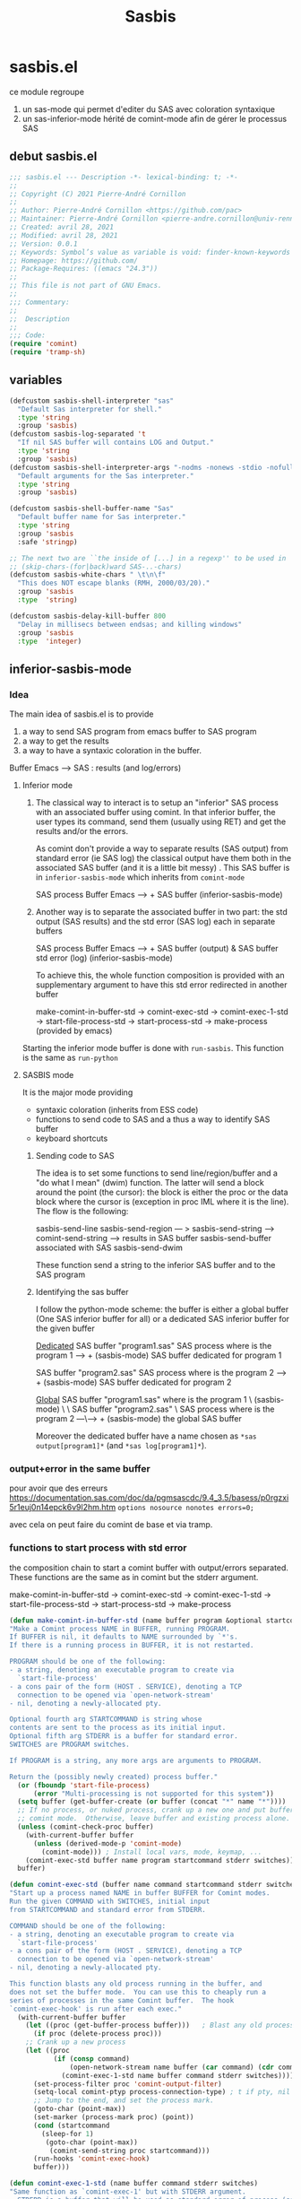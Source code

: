 #+TITLE: Sasbis
* sasbis.el
ce module regroupe
1. un sas-mode qui permet d'editer du SAS avec coloration syntaxique
2. un sas-inferior-mode hérité de comint-mode afin de gérer le processus SAS
** debut sasbis.el
#+begin_src emacs-lisp :tangle sasbis.el
;;; sasbis.el --- Description -*- lexical-binding: t; -*-
;;
;; Copyright (C) 2021 Pierre-André Cornillon
;;
;; Author: Pierre-André Cornillon <https://github.com/pac>
;; Maintainer: Pierre-André Cornillon <pierre-andre.cornillon@univ-rennes2.fr>
;; Created: avril 28, 2021
;; Modified: avril 28, 2021
;; Version: 0.0.1
;; Keywords: Symbol’s value as variable is void: finder-known-keywords
;; Homepage: https://github.com/
;; Package-Requires: ((emacs "24.3"))
;;
;; This file is not part of GNU Emacs.
;;
;;; Commentary:
;;
;;  Description
;;
;;; Code:
(require 'comint)
(require 'tramp-sh)

#+end_src
** variables
#+begin_src emacs-lisp :tangle sasbis.el
(defcustom sasbis-shell-interpreter "sas"
  "Default Sas interpreter for shell."
  :type 'string
  :group 'sasbis)
(defcustom sasbis-log-separated 't
  "If nil SAS buffer will contains LOG and Output."
  :type 'string
  :group 'sasbis)
(defcustom sasbis-shell-interpreter-args "-nodms -nonews -stdio -nofullstimer -nodate -nocenter -terminal -pagesize max -nosyntaxcheck"
  "Default arguments for the Sas interpreter."
  :type 'string
  :group 'sasbis)
#+end_src
#+begin_src emacs-lisp :tangle sasbis.el
(defcustom sasbis-shell-buffer-name "Sas"
  "Default buffer name for Sas interpreter."
  :type 'string
  :group 'sasbis
  :safe 'stringp)
#+end_src
#+begin_src emacs-lisp :tangle sasbis.el
;; The next two are ``the inside of [...] in a regexp'' to be used in
;; (skip-chars-(for|back)ward SAS-..-chars)
(defcustom sasbis-white-chars " \t\n\f"
  "This does NOT escape blanks (RMH, 2000/03/20)."
  :group 'sasbis
  :type  'string)

(defcustom sasbis-delay-kill-buffer 800
  "Delay in millisecs between endsas; and killing windows"
  :group 'sasbis
  :type  'integer)
#+end_src
** inferior-sasbis-mode
*** Idea
The main idea of sasbis.el is to provide
1. a way to send SAS program from emacs buffer to SAS program
2. a way to get the results
3. a way to have a syntaxic coloration in the buffer.

Buffer Emacs -----> SAS : results (and log/errors)
**** Inferior mode

1. The classical way to interact is to setup an "inferior" SAS process with an
   associated buffer using comint. In that inferior buffer, the user types its
   command, send them (usually using RET) and get the results and/or the errors.

   As comint don't provide a way to separate results (SAS output) from standard
   error (ie SAS log) the classical output have them both in the associated
   SAS buffer (and it is a little bit messy) . This SAS buffer is in
   =inferior-sasbis-mode= which inherits from =comint-mode=


                       SAS process
   Buffer Emacs ----->     +
                       SAS buffer
                   (inferior-sasbis-mode)

2. Another way is to separate the associated buffer in two part: the std output
   (SAS results) and the std error (SAS log) each in separate buffers

                                       SAS process
    Buffer Emacs ----->                     +
                        SAS buffer (output) & SAS buffer std error (log)
                        (inferior-sasbis-mode)

   To achieve this, the whole function composition is provided with an
   supplementary argument to have this std error redirected in another buffer

    make-comint-in-buffer-std ->  comint-exec-std -> comint-exec-1-std -> start-file-process-std -> start-process-std -> make-process (provided by emacs)

Starting the inferior mode buffer is done with =run-sasbis=. This function is the
same as =run-python=
**** SASBIS mode
It is the major mode providing
- syntaxic coloration
  (inherits from ESS code)
- functions to send code to SAS
  and a thus a way to identify SAS buffer
- keyboard shortcuts
***** Sending code to SAS
The idea is to set some functions to send line/region/buffer and a "do what I mean"
(dwim) function. The latter will send a block around the point (the cursor): the block
is either the proc or the data block where the cursor is (exception in proc IML where
it is the line). The flow is the following:

sasbis-send-line
sasbis-send-region    --- > sasbis-send-string ---> comint-send-string ---> results in SAS buffer
sasbis-send-buffer                                                        associated with SAS
sasbis-send-dwim

These function send a string to the inferior SAS buffer and to the SAS program
***** Identifying the sas buffer
I follow the python-mode scheme: the buffer is either a global buffer (One SAS inferior buffer for all) or a dedicated
SAS inferior buffer for the given buffer

_Dedicated_
SAS buffer "program1.sas"              SAS process
where is the program 1          ---->      +
(sasbis-mode)                             SAS buffer dedicated for program 1

SAS buffer "program2.sas"              SAS process
where is the program 2          ---->      +
(sasbis-mode)                             SAS buffer dedicated for program 2

_Global_
SAS buffer "program1.sas"
where is the program 1     \
(sasbis-mode)                  \
                             \
SAS buffer "program2.sas"     \         SAS process
where is the program 2      ---\---->      +
(sasbis-mode)                             the global SAS buffer

Moreover the dedicated buffer have a name chosen as =*sas output[program1]*=
(and =*sas log[program1]*=).

*** output+error in the same buffer
pour avoir que des erreurs
https://documentation.sas.com/doc/da/pgmsascdc/9.4_3.5/basess/p0rgzxi5r1euj0n14epck6v9l2hm.htm
=options nosource nonotes errors=0;=

avec cela on peut faire du comint de base et via tramp.
*** functions to start process with std error
the composition chain to start a comint buffer with output/errors separated.
These functions are the same as in comint but the stderr argument.

make-comint-in-buffer-std ->  comint-exec-std -> comint-exec-1-std -> start-file-process-std -> start-process-std -> make-process
#+begin_src emacs-lisp :results none :tangle sasbis.el
(defun make-comint-in-buffer-std (name buffer program &optional startcommand stderr &rest switches)
"Make a Comint process NAME in BUFFER, running PROGRAM.
If BUFFER is nil, it defaults to NAME surrounded by `*'s.
If there is a running process in BUFFER, it is not restarted.

PROGRAM should be one of the following:
- a string, denoting an executable program to create via
  `start-file-process'
- a cons pair of the form (HOST . SERVICE), denoting a TCP
  connection to be opened via `open-network-stream'
- nil, denoting a newly-allocated pty.

Optional fourth arg STARTCOMMAND is string whose
contents are sent to the process as its initial input.
Optional fifth arg STDERR is a buffer for standard error.
SWITCHES are PROGRAM switches.

If PROGRAM is a string, any more args are arguments to PROGRAM.

Return the (possibly newly created) process buffer."
  (or (fboundp 'start-file-process)
      (error "Multi-processing is not supported for this system"))
  (setq buffer (get-buffer-create (or buffer (concat "*" name "*"))))
  ;; If no process, or nuked process, crank up a new one and put buffer in
  ;; comint mode.  Otherwise, leave buffer and existing process alone.
  (unless (comint-check-proc buffer)
    (with-current-buffer buffer
      (unless (derived-mode-p 'comint-mode)
        (comint-mode))) ; Install local vars, mode, keymap, ...
    (comint-exec-std buffer name program startcommand stderr switches))
  buffer)

(defun comint-exec-std (buffer name command startcommand stderr switches)
"Start up a process named NAME in buffer BUFFER for Comint modes.
Run the given COMMAND with SWITCHES, initial input
from STARTCOMMAND and standard error from STDERR.

COMMAND should be one of the following:
- a string, denoting an executable program to create via
  `start-file-process'
- a cons pair of the form (HOST . SERVICE), denoting a TCP
  connection to be opened via `open-network-stream'
- nil, denoting a newly-allocated pty.

This function blasts any old process running in the buffer, and
does not set the buffer mode.  You can use this to cheaply run a
series of processes in the same Comint buffer.  The hook
`comint-exec-hook' is run after each exec."
  (with-current-buffer buffer
    (let ((proc (get-buffer-process buffer)))	; Blast any old process.
      (if proc (delete-process proc)))
    ;; Crank up a new process
    (let ((proc
           (if (consp command)
               (open-network-stream name buffer (car command) (cdr command))
             (comint-exec-1-std name buffer command stderr switches))))
      (set-process-filter proc 'comint-output-filter)
      (setq-local comint-ptyp process-connection-type) ; t if pty, nil if pipe.
      ;; Jump to the end, and set the process mark.
      (goto-char (point-max))
      (set-marker (process-mark proc) (point))
      (cond (startcommand
        (sleep-for 1)
	     (goto-char (point-max))
          (comint-send-string proc startcommand)))
      (run-hooks 'comint-exec-hook)
      buffer)))

(defun comint-exec-1-std (name buffer command stderr switches)
"Same function as `comint-exec-1' but with STDERR argument.
  STDERR is a buffer that will be used as standard error of process (see `make-process')"
  (let ((process-environment
         (nconc
          (comint-term-environment)
          (list (format "INSIDE_EMACS=%s,comint" emacs-version))
          process-environment))
        (default-directory
          (if (file-accessible-directory-p default-directory)
              default-directory
            "/"))
        proc decoding encoding changed)
    (let ((exec-path (if (and command (file-name-directory command))
                         ;; If the command has slashes, make sure we
                         ;; first look relative to the current directory.
                         (cons default-directory exec-path) exec-path)))
      (setq proc (apply 'start-file-process-std name buffer command stderr switches)))
    ;; Some file name handler cannot start a process, fe ange-ftp.
    (unless (processp proc) (error "No process started"))
    (let ((coding-systems (process-coding-system proc)))
      (setq decoding (car coding-systems)
            encoding (cdr coding-systems)))
    ;; Even if start-file-process left the coding system for encoding data
    ;; sent from the process undecided, we had better use the same one
    ;; as what we use for decoding.  But, we should suppress EOL
    ;; conversion.
    (if (and decoding (not encoding))
        (setq encoding (coding-system-change-eol-conversion decoding 'unix)
              changed t))
    (if changed
        (set-process-coding-system proc decoding encoding))
    proc))

(defun start-file-process-std (name buffer program stderr &rest program-args)
"Start a program in a subprocess.  Return the process object for it.

Similar to `start-process', but may invoke a file name handler based on
`default-directory'.  See Info node `(elisp)Magic File Names'.

This handler ought to run PROGRAM, perhaps on the local host,
perhaps on a remote host that corresponds to `default-directory'.
In the latter case, the local part of `default-directory', the one
produced from it by `file-local-name', becomes the working directory
of the process on the remote host.

PROGRAM and PROGRAM-ARGS might be file names.  They are not
objects of file name handler invocation, so they need to be obtained
by calling `file-local-name', in case they are remote file names.

STDERR is a buffer which will be used as standard error of process (see `make-process')

File name handlers might not support pty association, if PROGRAM is nil."
  (let ((fh (find-file-name-handler default-directory 'start-file-process-std)))
    (if fh (apply fh 'start-file-process-std name buffer program stderr program-args)
      (apply 'start-process-std name buffer program stderr program-args))))

(defun start-process-std (name buffer program stderr &rest program-args)
"Start a program in a subprocess.  Return the process object for it.
NAME is name for process.  It is modified if necessary to make it unique.
BUFFER is the buffer (or buffer name) to associate with the process.

Process output (both standard output and standard error streams)
goes at end of BUFFER, unless you specify a filter function to
handle the output.  BUFFER may also be nil, meaning that this
process is not associated with any buffer.

PROGRAM is the program file name.  It is searched for in `exec-path'
\(which see).  If nil, just associate a pty with the buffer.  Remaining
arguments PROGRAM-ARGS are either strings to give program as arguments or
a plist (:stderr \"*buffer name of stderr*\" :switches (\"-l\" \"-a\"))

STDERR is a buffer for separate standard error from standard output:
if nil standard error is in BUFFER ; if it is a buffer this will receive standard error

The process runs in `default-directory' if that is local (as
determined by `unhandled-file-name-directory'), or \"~\"
otherwise.  If you want to run a process in a remote directory
use `start-file-process'."
  (unless (fboundp 'make-process)
    (error "Emacs was compiled without subprocess support"))
  (apply #'make-process
         (append (list :name name :buffer buffer)
                 (if program
                     (if stderr
                         (list :command (cons program program-args)
                               :stderr stderr)
                       (list :command (cons program program-args)))
                   )))  )
#+end_src
*** start a buffer *SAS* with inferior-mode
**** Run-sasbis
the main function to start a buffer *SAS*

run-sasbis -> sasbis-shell-make-comint
#+begin_src emacs-lisp :tangle sasbis.el
(defun run-sasbis (&optional cmd dedicated show)
"Run an inferior Sas process.

Argument CMD defaults to `sasbis-shell-calculate-command' return
value.  When called interactively with `prefix-arg', it allows
the user to edit such value and choose whether the interpreter
should be DEDICATED for the current buffer.  When numeric prefix
arg is other than 0 or 4 do not SHOW.

For a given buffer and same values of DEDICATED, if a process is
already running for it, it will do nothing.  This means that if
the current buffer is using a global process, the user is still
able to switch it to use a dedicated one.

Runs the hook `inferior-sasbis-mode-hook' after
`comint-mode-hook' is run.  (Type \\[describe-mode] in the
process buffer for a list of commands.)"
  (interactive
   (if current-prefix-arg
       (list
        (read-shell-command "Run Sas: " (sasbis-shell-calculate-command))
        (y-or-n-p "Make dedicated process? ")
        (= (prefix-numeric-value current-prefix-arg) 4))
     (list (sasbis-shell-calculate-command) nil t)))
  (let ((buffer
         (sasbis-shell-make-comint
          (or cmd (sasbis-shell-calculate-command))
          (sasbis-shell-get-process-name dedicated) dedicated show)))
    (pop-to-buffer buffer)
    (get-buffer-process buffer)))
#+end_src
**** String containing the Command to be executed
with options
#+begin_src emacs-lisp :tangle sasbis.el
(defun sasbis-shell-calculate-command ()
"Calculate the string used to execute the inferior Sas process."
  (format "%s %s"
          ;; `sasbis-shell-make-comint' expects to be able to
          ;; `split-string-and-unquote' the result of this function.
          (combine-and-quote-strings (list sasbis-shell-interpreter))
          sasbis-shell-interpreter-args))
#+end_src
**** macros
#+begin_src emacs-lisp :tangle sasbis.el
(defmacro sasbis-shell-with-environment (&rest body)
"Modify shell environment during execution of BODY.
Temporarily sets `process-environment' and `exec-path' during
execution of body.  If `default-directory' points to a remote
machine then modifies `tramp-remote-process-environment' and
`sasbis-shell-remote-exec-path' instead."
  (declare (indent 0) (debug (body)))
  (let ((vec (make-symbol "vec")))
    `(progn
       (let* ((,vec
               (when (file-remote-p default-directory)
                 (ignore-errors
                   (tramp-dissect-file-name default-directory 'noexpand))))
              (process-environment
               (if ,vec
                   process-environment
                 (sasbis-shell-calculate-process-environment)))
              (exec-path
               (if ,vec
                   exec-path
                 (sasbis-shell-calculate-exec-path)))
              (tramp-remote-process-environment
               (if ,vec
                   (sasbis-shell-calculate-process-environment)
                 tramp-remote-process-environment)))
         (when (tramp-get-connection-process ,vec)
           ;; For already existing connections, the new exec path must
           ;; be re-set, otherwise it won't take effect.  One example
           ;; of such case is when remote dir-locals are read and
           ;; *then* subprocesses are triggered within the same
           ;; connection.
           (sasbis-shell-tramp-refresh-remote-path
            ,vec (sasbis-shell-calculate-exec-path))
           ;; The `tramp-remote-process-environment' variable is only
           ;; effective when the started process is an interactive
           ;; shell, otherwise (like in the case of processes started
           ;; with `process-file') the environment is not changed.
           ;; This makes environment modifications effective
           ;; unconditionally.
           (sasbis-shell-tramp-refresh-process-environment
            ,vec tramp-remote-process-environment))
         ,(macroexp-progn body)))))
(defmacro sasbis-shell--add-to-path-with-priority (pathvar paths)
"Modify PATHVAR and ensure PATHS are added only once at beginning."
  `(dolist (path (reverse ,paths))
     (cl-delete path ,pathvar :test #'string=)
     (cl-pushnew path ,pathvar :test #'string=)))
#+end_src
**** Buffer name
#+begin_src emacs-lisp :tangle sasbis.el
(defun sasbis-shell-get-process-name (dedicated)
"Calculate the appropriate process name for inferior Sas process.
If DEDICATED is t returns a string with the form
`sasbis-shell-buffer-name'[`buffer-name'] else returns the value
of `sasbis-shell-buffer-name'."
  (if dedicated
      (format "%s[%s]" sasbis-shell-buffer-name (buffer-name))
    sasbis-shell-buffer-name))
(defun sasbis-shell-get-errorbuffer-name (dedicated)
"Calculate the appropriate  name for error bufffer .
If DEDICATED is t returns a string with the form
Log`sasbis-shell-buffer-name'[`buffer-name'] else returns the value
of `sasbis-shell-buffer-name'."
  (if dedicated
      (format "Log-%s[%s]" sasbis-shell-buffer-name (buffer-name))
   (format "Log-%s"  sasbis-shell-buffer-name)))
#+end_src
**** making the comint buffer : sasbis-shell-make-comint
sasbis-shell-make-comint -> make-comint-in-buffer-std
#+begin_src emacs-lisp :tangle sasbis.el
(defun sasbis-shell-make-comint (cmd proc-name &optional dedicated  show internal)
"Create a Sas shell comint buffer.
CMD is the Sas command to be executed and PROC-NAME is the
process name the comint buffer will get.  After the comint buffer
is created the `inferior-sasbis-mode' is activated. When
optional argument DEDICATED is non-nil it controls if the
 stderr buffer is dedicated. When
optional argument SHOW is non-nil the buffer is shown.  When
optional argument INTERNAL is non-nil this process is run on a
buffer with a name that starts with a space, following the Emacs
convention for temporary/internal buffers, and also makes sure
the user is not queried for confirmation when the process is
killed."
  (save-excursion
    (sasbis-shell-with-environment
     (let* ((proc-buffer-name
             (format (if (not internal) "*%s*" " *%s*") proc-name)))
       (when (not (comint-check-proc proc-buffer-name))
         (let* ((cmdlist (split-string-and-unquote cmd))
                (interpreter (car cmdlist))
                (args (cdr cmdlist))
                (bufstderr (if sasbis-log-separated
                             (get-buffer-create (sasbis-shell-get-errorbuffer-name dedicated))))
                (buffer (apply #'make-comint-in-buffer-std proc-name proc-buffer-name
                               interpreter nil bufstderr args))
                (sasbis-shell--parent-buffer (current-buffer))
                (process (get-buffer-process buffer))
                ;; Users can override the interpreter and args
                ;; interactively when calling `run-sasbis', let-binding
                ;; these allows having the new right values in all
                ;; setup code that is done in `inferior-sasbis-mode',
                ;; which is important, especially for prompt detection.
                (sasbis-shell--interpreter interpreter)
                (sasbis-shell--interpreter-args
                 (mapconcat #'identity args " ")))
           (if sasbis-log-separated (with-current-buffer bufstderr
             (inferior-sasbis-mode)))
           (with-current-buffer buffer
             (inferior-sasbis-mode))
            (when show (display-buffer buffer))
           (and internal (set-process-query-on-exit-flag process nil))))
       proc-buffer-name))))
#+end_src
**** env et exec path
#+begin_src emacs-lisp :tangle sasbis.el
(defun sasbis-shell-calculate-process-environment ()
"Calculate `process-environment' or `tramp-remote-process-environment'.
  If `default-directory' points to a remote host, the returned value is intended for `tramp-remote-process-environment'."
  (let* ((remote-p (file-remote-p default-directory))
         (process-environment (if remote-p
                                  tramp-remote-process-environment
                                process-environment)))
    process-environment))
#+end_src
#+begin_src emacs-lisp :tangle sasbis.el
(defun sasbis-shell-calculate-exec-path ()
"Calculate `exec-path'.
Prepends `sasbis-shell-exec-path'.  If `default-directory' points
to a remote host, the returned value appends
`sasbis-shell-remote-exec-path' instead of `exec-path'."
  (let ((new-path (copy-sequence
                   (if (file-remote-p default-directory)
                       sasbis-shell-remote-exec-path
                     exec-path))))
    (sasbis-shell--add-to-path-with-priority
     new-path sasbis-shell-exec-path)
    new-path))
#+end_src
#+begin_src emacs-lisp  :tangle sasbis.el
(defcustom sasbis-shell-remote-exec-path nil
"List of paths to be ensured remotely for searching executables.
When this variable is non-nil, values are exported into remote
hosts PATH before starting processes.  Values defined in
`sasbis-shell-exec-path' will take precedence to paths defined
here.  Normally you wont use this variable directly unless you
plan to ensure a particular set of paths to all Sas shell
executed through tramp connections."
  :version "25.1"
  :type '(repeat string)
  :group 'sasbis)
(defcustom sasbis-shell-exec-path nil
"List of paths for searching executables.
When this variable is non-nil, values added at the beginning of
the PATH before starting processes.  Any values present here that
already exists in PATH are moved to the beginning of the list so
that they are prioritized when looking for executables."
  :type '(repeat string)
  :group 'sasbis)

#+end_src
sasbis-shell--interpreter sasbis-shell--interpreter-args
**** Sources, doc
***** Basique
qqch de tres basique:
#+begin_src emacs-lisp :results none
(defun run-sasbis ()
  "Run an inferior instance of `sas' inside Emacs."
  (interactive)
  (let* ((sasbis-program sasbis-cli-file-path)
         (buffer (comint-check-proc "*sas*")))
    ;; pop to the "*sas*" buffer if the process is dead, the
    ;; buffer is missing or it's got the wrong mode.
    (pop-to-buffer-same-window
     (if (or buffer (not (derived-mode-p 'inferior-sasbis-mode))
             (comint-check-proc (current-buffer)))
         (get-buffer-create (or buffer "*sas*"))
       (current-buffer)))
    ;; create the comint process if there is no buffer.
    (unless buffer
      (apply 'make-comint-in-buffer-std "sas"
             buffer sasbis-program (generate-new-buffer "*sas errors*") sasbis-cli-arguments )
      (inferior-sasbis-mode))))
(run-sasbis)
#+end_src
***** Python
ou mieux =run-python= et =python-shell-make-comint=
run-python -> python-shell-make-comint -> make-comint-in-buffer -> comint-exec -> comint-exec-1 -> start-file-process -> start-process -> make-process
#+begin_src emacs-lisp
(defun run-python (&optional cmd dedicated show)
  "Run an inferior Python process.

Argument CMD defaults to `python-shell-calculate-command' return
value.  When called interactively with `prefix-arg', it allows
the user to edit such value and choose whether the interpreter
should be DEDICATED for the current buffer.  When numeric prefix
arg is other than 0 or 4 do not SHOW.

For a given buffer and same values of DEDICATED, if a process is
already running for it, it will do nothing.  This means that if
the current buffer is using a global process, the user is still
able to switch it to use a dedicated one.

Runs the hook `inferior-python-mode-hook' after
`comint-mode-hook' is run.  (Type \\[describe-mode] in the
process buffer for a list of commands.)"
  (interactive
   (if current-prefix-arg
       (list
        (read-shell-command "Run Python: " (python-shell-calculate-command))
        (y-or-n-p "Make dedicated process? ")
        (= (prefix-numeric-value current-prefix-arg) 4))
     (list (python-shell-calculate-command) nil t)))
  (let ((buffer
         (python-shell-make-comint
          (or cmd (python-shell-calculate-command))
          (python-shell-get-process-name dedicated) show)))
    (pop-to-buffer buffer)
    (get-buffer-process buffer)))
#+end_src
et
#+begin_src emacs-lisp
(defun python-shell-make-comint (cmd proc-name &optional show internal)
  "Create a Python shell comint buffer.
CMD is the Python command to be executed and PROC-NAME is the
process name the comint buffer will get.  After the comint buffer
is created the `inferior-python-mode' is activated.  When
optional argument SHOW is non-nil the buffer is shown.  When
optional argument INTERNAL is non-nil this process is run on a
buffer with a name that starts with a space, following the Emacs
convention for temporary/internal buffers, and also makes sure
the user is not queried for confirmation when the process is
killed."
  (save-excursion
    (python-shell-with-environment
      (let* ((proc-buffer-name
              (format (if (not internal) "*%s*" " *%s*") proc-name)))
        (when (not (comint-check-proc proc-buffer-name))
          (let* ((cmdlist (split-string-and-unquote cmd))
                 (interpreter (car cmdlist))
                 (args (cdr cmdlist))
                 (buffer (apply #'make-comint-in-buffer proc-name proc-buffer-name
                                interpreter nil args))
                 (python-shell--parent-buffer (current-buffer))
                 (process (get-buffer-process buffer))
                 ;; Users can override the interpreter and args
                 ;; interactively when calling `run-python', let-binding
                 ;; these allows having the new right values in all
                 ;; setup code that is done in `inferior-python-mode',
                 ;; which is important, especially for prompt detection.
                 (python-shell--interpreter interpreter)
                 (python-shell--interpreter-args
                  (mapconcat #'identity args " ")))
            (with-current-buffer buffer
              (inferior-python-mode))
            (when show (display-buffer buffer))
            (and internal (set-process-query-on-exit-flag process nil))))
        proc-buffer-name))))
#+end_src
***** Ess
R ->  run-ess-r ->
inferior-ess -> inferior-ess--start-process -> comint-exec -> comint-exec-1 -> start-file-process -> start-file
*** inferior-sasbis mode: creation
#+begin_src emacs-lisp :results none :tangle sasbis.el
;; (defvar sas-cli-file-path "/usr/local/bin/sas_u8"
;;   "Path to the program used by `run-sas'")
;; (defvar sas-cli-arguments '("-nodms" "-nonews" "-stdio"
;;                             "-nofullstimer" "-nodate" "-nocenter"
;;                             "-terminal" "-pagesize" "max"
;;                             "-nosyntaxcheck")
;;   "Commandline arguments to pass to `sas-cli'.")
;; to print sas options list add "-oplist" to sas-cli-arguments
(defvar sasbis-prompt-regexp "^"
"Prompt for `run-sasbis'.")
(defun sasbis--initialize ()
  "Helper function to initialize Sas"
  (setq comint-process-echoes t)
  (setq comint-use-prompt-regexp t))

(define-derived-mode inferior-sasbis-mode comint-mode "Inferior sas"
 "Major mode for sas inferior process`run-sasbis'."
  nil "sasbis"
  ;; this sets up the prompt so it matches things like: [foo@bar]
  (setq comint-prompt-regexp sasbis-prompt-regexp)
  (setq font-lock-defaults
        ;; KEYWORDS KEYWORDS-ONLY CASE-FOLD .....
        '(sasbis-mode-font-lock-defaults nil t)))
;;  (set-syntax-table sasbis-mode-syntax-table))
;; this makes it read only; a contentious subject as some prefer the
;; buffer to be overwritable.
;; (setq comint-prompt-read-only t)
;; (setq comint-process-echoes t)
;; this makes it so commands like M-{ and M-} work.
;; (set (make-local-variable 'paragraph-separate) "\\'")
;; (set (make-local-variable 'font-lock-defaults) '(sasbis-font-lock-keywords t))
;; (set (make-local-variable 'paragraph-start) sasbis-prompt-regexp))

;; this has to be done in a hook. grumble grumble.
(add-hook 'inferior-sasbis-mode-hook 'sasbis--initialize)
#+end_src

** sasbis-mode
l'idee est de proposer un mode d'edition pour sas
*** keymap
#+begin_src emacs-lisp :tangle sasbis.el
(defvar sasbis-mode-map
  (let ((map (make-sparse-keymap)))
    (define-key map "\C-c\C-r"   #'sasbis-shell-send-region)
    (define-key map "\C-c\C-b"   #'sasbis-shell-send-buffer)
    (define-key map "\C-c\C-j"   #'sasbis-shell-send-line)
    (define-key map [(control return)] #'sasbis-shell-send-dwim)
    (define-key map "\C-c\C-q"   #'sasbis-exit)
   map)
  "Keymap for `sasbis-mode'.")
#+end_src
*** send command
dans ess-inf.el, l'idee est de les copier une par une puis de voir si elle reviennent toutes vers la meme commande basique qui sera a implementer en 2 methodes -> soumission en batch ou soumission en comint
**** send string
#+begin_src  emacs-lisp :tangle sasbis.el
(defun sasbis-shell-send-string (string &optional process msg)
"Send STRING to inferior Sas PROCESS.
When optional argument MSG is non-nil, forces display of a
user-friendly message if there's no process running; defaults to
t when called interactively."
  (interactive
   (list (read-string "Sas command: ") nil t))
  (let ((process (or process (sasbis-shell-get-process-or-error msg))))
      (comint-send-string process string)
      (when (not (string-match ".*\n[:blank:]*" string))
        (comint-send-string process "\n"))))
#+end_src
**** send region
#+begin_src emacs-lisp :tangle sasbis.el
(defun sasbis-shell-send-region (start end &optional  msg)
"Send the region delimited by START and END to inferior Sas process.
When optional argument MSG is
non-nil, forces display of a user-friendly message if there's no
process running; defaults to t when called interactively."
  (interactive
   (list (region-beginning) (region-end) t))
  (let* ((string (buffer-substring-no-properties start end))
         (process (sasbis-shell-get-process-or-error msg))
         (_ (string-match "\\`\n*\\(.*\\)" string)))
    (message "Sent: %s..." (match-string 1 string))
    ;; Recalculate positions to avoid landing on the wrong line if
    ;; lines have been removed/added.
    ;; (with-current-buffer (process-buffer process)
    ;;  (compilation-forget-errors))
    (sasbis-shell-send-string string process)
    (deactivate-mark)))
#+end_src
**** send line
#+begin_src emacs-lisp :tangle sasbis.el
(defun sasbis-shell-send-line (&optional  msg)
"Send the current line to the inferior ESS process.
to inferior Sas
process. When optional argument MSG is
non-nil, forces display of a user-friendly message if there's no
process running; defaults to t when called interactively."
 (interactive (list t))
  (let* ((start (point-at-bol))
         (end (point-at-eol))
         (string (buffer-substring-no-properties start end))
         (process (sasbis-shell-get-process-or-error msg))
         (_ (string-match "\\`\n*\\(.*\\)" string)))
    (message "Sent: %s..." (match-string 1 string))
    ;; Recalculate positions to avoid landing on the wrong line if
    ;; lines have been removed/added.
    ;; (with-current-buffer (process-buffer process)
    ;;  (compilation-forget-errors))
    (sasbis-shell-send-string string process)
    (deactivate-mark)))
#+end_src
**** send buffer
#+begin_src emacs-lisp :tangle sasbis.el
(defun sasbis-shell-send-buffer (&optional msg)
"Send the entire buffer to inferior Sas process.
When optional argument MSG is
non-nil, forces display of a user-friendly message if there's no
process running; defaults to t when called interactively."
  (interactive (list t))
  (save-restriction
    (widen)
    (sasbis-shell-send-region (point-min) (point-max)  msg)))

#+end_src
**** send file
#+begin_src emacs-lisp :tangle sasbis.el
(defun sasbis-shell-send-file (file-name &optional process msg)
"Send FILE-NAME to inferior Sas PROCESS.
When optional argument MSG is non-nil, forces display of a
user-friendly message if there's no process running;
defaults to t when called interactively."
  (interactive
   (list
    (read-file-name "File to send: ")   ; file-name
    nil                                 ; process
    t))                                 ; msg
  (let* ((process (or process (sasbis-shell-get-process-or-error msg)))
         (file-name (file-local-name (expand-file-name file-name)))
         (string (with-temp-buffer
    (insert-file-contents file-name)
    (buffer-string))))
    (sasbis-shell-send-string string process t)))
#+end_src
**** send exit et exit
#+begin_src emacs-lisp :tangle sasbis.el
(defun sasbis-shell-send-exit (&optional process)
"Send \"endsas;\" to the Sas PROCESS."
  (interactive (list nil))
   (let* ((process (or process (sasbis-shell-get-process-or-error))))
    (sasbis-shell-send-string "endsas;\n" process)))
#+end_src
#+begin_src emacs-lisp :tangle sasbis.el
(defun sasbis-exit ()
"Send exit to Sas PROCESS, and close buffer."
  (interactive)
  (let* ((process (sasbis-shell-get-process-or-error))
         (name-buffer-sas (buffer-name (process-buffer process)))
         (name-buffer-saslog (concat "Log-" (substring name-buffer-sas 1 -1))))
    (sasbis-shell-send-exit process)
    ;; sits for a clean exit of Sas process
    (sleep-for 0 sasbis-delay-kill-buffer)
    ;; kill buffer
    (if sasbis-log-separated
        (kill-buffer name-buffer-saslog))
    (kill-buffer name-buffer-sas)))
#+end_src
**** send dwim

#+begin_src emacs-lisp :tangle sasbis.el
(defun sasbis-shell-send-dwim ()
"Send the region if selected if not try to send the block
proc/run or data/run."
  (interactive)
  (if (use-region-p)
      (sasbis-shell-send-region (region-beginning) (region-end) t)
    (let (begpos endpos nameproc)
      (save-excursion
        (setq nameproc (sasbis-beginning-of-sas-proc))
        (setq begpos (point))
        (message "begpos %s" begpos))
      (if (and nameproc (string-equal (downcase nameproc) "iml"))
          (sasbis-shell-send-line t)
          (progn
            (save-excursion
              (sasbis-end-of-sas-proc t nil)
              (setq endpos (point))
              (message "endpos %s" endpos))
            (sasbis-shell-send-region begpos endpos t))))))
#+end_src

**** utilities verif process
#+begin_src emacs-lisp :tangle sasbis.el
(defun sasbis-shell-get-process-or-error (&optional interactivep)
"Return inferior Sas process for current buffer or signal error.
When argument INTERACTIVEP is non-nil, use `user-error' instead
of `error' with a user-friendly message."
  (or (sasbis-shell-get-process)
      (if interactivep
          (user-error
           "Start a Sas process first with `M-x run-sasbis' or `%s'."
           ;; Get the binding.
           (key-description
            (where-is-internal
             #'run-sasbis overriding-local-map t)))
        (error
         "No inferior Sas process running."))))
(defun sasbis-shell-get-process ()
 "Return inferior Sas process for current buffer."
  (get-buffer-process (sasbis-shell-get-buffer)))

(defun sasbis-shell-get-buffer ()
"Return inferior Sas buffer for current buffer.
If current buffer is in `inferior-sasbis-mode', return it."
  (if (derived-mode-p 'inferior-sasbis-mode)
      (current-buffer)
    (let* ((dedicated-proc-name (sasbis-shell-get-process-name t))
           (dedicated-proc-buffer-name (format "*%s*" dedicated-proc-name))
           (global-proc-name  (sasbis-shell-get-process-name nil))
           (global-proc-buffer-name (format "*%s*" global-proc-name))
           (dedicated-running (comint-check-proc dedicated-proc-buffer-name))
           (global-running (comint-check-proc global-proc-buffer-name)))
      ;; Always prefer dedicated
      (or (and dedicated-running dedicated-proc-buffer-name)
          (and global-running global-proc-buffer-name)))))
#+end_src
**** movement and searches
***** doc python
we need to find the beginning of block

sasbis-nav-forward-statement
#+begin_src emacs-lisp
(defun sasbis-nav-forward-statement (&optional arg)
  "Move forward to next statement.
With ARG, repeat.  With negative argument, move ARG times
backward to previous statement."
  (interactive "^p")
  (or arg (setq arg 1))
  (while (> arg 0)
    (sasbis-nav-end-of-statement)
    (sasbis-util-forward-comment)
    (sasbis-nav-beginning-of-statement)
    (setq arg (1- arg)))
  (while (< arg 0)
    (sasbis-nav-beginning-of-statement)
    (sasbis-util-forward-comment -1)
    (sasbis-nav-beginning-of-statement)
    (setq arg (1+ arg))))
#+end_src
#+begin_src emacs-lisp
(defun sasbis-util-forward-comment (&optional direction)
  "Sasbis mode specific version of `forward-comment'.
Optional argument DIRECTION defines the direction to move to."
  (let ((comment-start (sasbis-syntax-context 'comment))
        (factor (if (< (or direction 0) 0)
                    -99999
                  99999)))
    (when comment-start
      (goto-char comment-start))
    (forward-comment factor)))
#+end_src
#+begin_src emacs-lisp
(defun sasbis-nav-end-of-statement (&optional noend)
  "Move to end of current statement.
Optional argument NOEND is internal and makes the logic to not
jump to the end of line when moving forward searching for the end
of the statement."
  (interactive "^")
  (let (string-start bs-pos (last-string-end 0))
    (while (and (or noend (goto-char (line-end-position)))
                (not (eobp))
                (cond ((setq string-start (sasbis-syntax-context 'string))
                       ;; The assertion can only fail if syntax table
                       ;; text properties and the `syntax-ppss' cache
                       ;; are somehow out of whack.  This has been
                       ;; observed when using `syntax-ppss' during
                       ;; narrowing.
                       (cl-assert (>= string-start last-string-end)
                                  :show-args
                                  "\
Overlapping strings detected (start=%d, last-end=%d)")
                       (goto-char string-start)
                       (if (sasbis-syntax-context 'paren)
                           ;; Ended up inside a paren, roll again.
                           (sasbis-nav-end-of-statement t)
                         ;; This is not inside a paren, move to the
                         ;; end of this string.
                         (goto-char (+ (point)
                                       (sasbis-syntax-count-quotes
                                        (char-after (point)) (point))))
                         (setq last-string-end
                               (or (re-search-forward
                                    (rx (syntax string-delimiter)) nil t)
                                   (goto-char (point-max))))))
                      ((sasbis-syntax-context 'paren)
                       ;; The statement won't end before we've escaped
                       ;; at least one level of parenthesis.
                       (condition-case err
                           (goto-char (scan-lists (point) 1 -1))
                         (scan-error (goto-char (nth 3 err)))))
                      ((setq bs-pos (sasbis-info-line-ends-backslash-p))
                       (goto-char bs-pos)
                       (forward-line 1))))))
  (point-marker))
#+end_src
***** comment from syntax
#+begin_src emacs-lisp :tangle sasbis.el
(eval-and-compile
  (defun sasbis-syntax--context-compiler-macro (form type &optional syntax-ppss)
    (pcase type
      (''comment
       `(let ((ppss (or ,syntax-ppss (syntax-ppss))))
          (and (nth 4 ppss) (nth 8 ppss))))
      (''string
       `(let ((ppss (or ,syntax-ppss (syntax-ppss))))
          (and (nth 3 ppss) (nth 8 ppss))))
      (''paren
       `(nth 1 (or ,syntax-ppss (syntax-ppss))))
      (_ form))))
(defun sasbis-syntax-context (type &optional syntax-ppss)
"Return non-nil if point is on TYPE using SYNTAX-PPSS.
TYPE can be `comment', `string' or `paren'.  It returns the start
character address of the specified TYPE."
  (declare (compiler-macro sasbis-syntax--context-compiler-macro))
  (let ((ppss (or syntax-ppss (syntax-ppss))))
    (pcase type
      ('comment (and (nth 4 ppss) (nth 8 ppss)))
      ('string (and (nth 3 ppss) (nth 8 ppss)))
      ('paren (nth 1 ppss))
      (_ nil))))
#+end_src
***** movements

#+begin_src emacs-lisp :tangle sasbis.el
(defun sasbis-beginning-of-sas-statement ()
"Move point to beginning of current sas statement."
  (interactive)
  (if (re-search-backward ";[ \n\t]*" (point-min) t)
      (if (sasbis-syntax-context 'comment)
          (sasbis-beginning-of-sas-statement)
        (progn
          (if (looking-at ";\n")
              (forward-char 2)
            (forward-char 1))
          (skip-chars-forward sasbis-white-chars)))
    (goto-char (point-min))))

(defun sasbis-end-of-sas-statement ()
"Move point to beginning of current sas statement."
  (interactive)
  (if (search-forward ";" nil t)
      (if (sasbis-syntax-context 'comment)
          (sasbis-end-of-sas-statement))
    (goto-char (point-max))))

(defun sasbis-beginning-of-sas-proc (&optional redo)
"Move point to the beginning of sas proc, macro or data step.
Optional argument REDO (when non-nil) allows
to skip the first displacement to the end of statement."
  (interactive)
  (if (not redo)
      (sasbis-end-of-sas-statement))
  (let (nameproc (case-fold-search t))
(if (re-search-backward "[ \t\n]+proc[ \t\n]\\|[ \t\n]+data[ \t\n]+\\|[ \t\n]+%macro[ \t\n]*" (point-min) t)
    (if (sasbis-syntax-context 'comment)
        (sasbis-beginning-of-sas-proc t))
  (goto-char (point-min)))
(if (looking-at "[ \t\n]+proc[ \t\n]+\\([A-Za-z]+\\)")
        (setq nameproc (match-string 1)))
      (skip-chars-forward sasbis-white-chars)
    (concat nameproc "")))

(defun sasbis-end-of-sas-proc (&optional plusone redo)
"Move point to end of sas proc, macro or data step.
If PLUSONE is non-nil point is moved forward of one char.
Optional argument REDO (when non-nil) allows
to skip the first displacement to the end of statement."
  (interactive (list t nil))
  (if (not redo)
      (progn
        (sasbis-beginning-of-sas-statement)
        (forward-char -1)))
  (let ((case-fold-search t))
    (if (re-search-forward "[ \t\n]+run[ \t\n]*;\\|%mend[ \t\n]+[a-z_0-9]+[ \t\n]*;\\|%mend[ \t\n]*;" (point-max) t)
        (if (sasbis-syntax-context 'comment)
            (sasbis-end-of-sas-proc nil t)
          (if plusone
              (forward-char 1)))
      (goto-char (point-max)))))

(defun sasbis-next-sas-proc (arg)
"Move point to beginning of next sas proc, macro or data step.
The optional argument ARG is a number that indicates the
  search direction and the number of occurrences to search for.  If it
  is positive, search forward for COUNT successive occurrences; if it
  is negative, search backward, instead of forward, for -COUNT
  occurrences.  A value of nil means the same as 1."
  (interactive "P")
  (let ((case-fold-search t))
    (forward-char 1)
    (if (re-search-forward
         "^[ \t]*\\(data[ ;]\\|proc[ ;]\\|endsas[ ;]\\|g?options[ ;]\\|%macro[ ;]\\)"
         nil t arg)
      (if (sasbis-syntax-context 'comment)  (sasbis-next-sas-proc))
        (sasbis-beginning-of-sas-statement 1)
      (forward-char -1))))
#+end_src

**** doc: elpy
 (define-key map (kbd "<C-return>") 'elpy-shell-send-statement-and-step)
 elpy-shell-send-statement-and-step -> python-shell-send-string + python-nav-forward-statement
#+begin_src emacs-lisp
(defun python-shell-send-string (string &optional process msg)
  "Send STRING to inferior Python PROCESS.
When optional argument MSG is non-nil, forces display of a
user-friendly message if there's no process running; defaults to
t when called interactively."
  (interactive
   (list (read-string "Python command: ") nil t))
  (let ((process (or process (python-shell-get-process-or-error msg))))
    (if (string-match ".\n+." string)   ;Multiline.
        (let* ((temp-file-name (python-shell--save-temp-file string))
               (file-name (or (buffer-file-name) temp-file-name)))
          (python-shell-send-file file-name process temp-file-name t))
      (comint-send-string process string)
      (when (or (not (string-match "\n\\'" string))
                (string-match "\n[ \t].*\n?\\'" string))
        (comint-send-string process "\n")))))
#+end_src
***** python-nav-forward-statement
python-nav-forward-statement -> python-nav-end-of-statement + python-util-forward-comment + python-nav-beginning-of-statement
*** variables
#+begin_src emacs-lisp :tangle sasbis.el
(defcustom ess-sasbis-tab-stop-list
  '(4 8 12 16 20 24 28 32 36 40 44 48 52 56 60 64 68 72 76 80 84 88 92 96 100 104 108 112 116 120)
  "List of tab stop positions used by `tab-to-tab-stop' in sasbis-mode."
  :type '(repeat integer)
  :group 'sasbis-mode)
#+end_src
*** syntax-table
#+begin_src emacs-lisp :tangle sasbis.el
(defvar sasbis-mode-syntax-table
  (let ((tab (make-syntax-table)))
    (modify-syntax-entry ?\\ "."  tab)  ;; backslash is punctuation
    (modify-syntax-entry ?+  "."  tab)
    (modify-syntax-entry ?-  "."  tab)
    (modify-syntax-entry ?=  "."  tab)
    (modify-syntax-entry ?%  "w"  tab)
    (modify-syntax-entry ?<  "."  tab)
    (modify-syntax-entry ?>  "."  tab)
    (modify-syntax-entry ?&  "w"  tab)
    (modify-syntax-entry ?|  "."  tab)
    (modify-syntax-entry ?\' "\"" tab)
    (modify-syntax-entry ?*  ". 23"  tab) ; comment character
    (modify-syntax-entry ?\; "."  tab)
    (modify-syntax-entry ?_  "w"  tab)
    (modify-syntax-entry ?<  "."  tab)
    (modify-syntax-entry ?>  "."  tab)
    (modify-syntax-entry ?/  ". 14"  tab) ; comment character
    (modify-syntax-entry ?.  "w"  tab)
    tab)
  "Syntax table for `sasbis-mode'.")
#+end_src
*** font-lock-defaults
**** comment-face
#+begin_src  emacs-lisp :tangle sasbis.el
(defvar sasbis-mode-font-lock-comment01
  (list
  ;; .log NOTE: messages
       (cons "^NOTE [0-9]+-[0-9]+: Line generated by the invoked macro"
             font-lock-comment-face)
       (cons "^NOTE: .*$"                          font-lock-comment-face)
       (cons "^      [^ @].*[.]$"                   font-lock-comment-face)
       (cons "^      [a-z].*[a-z][ ]?$"            font-lock-comment-face)
       (cons "^      Engine:[ ]+V.+$"              font-lock-comment-face)
       (cons "^      Physical Name:[ ]+.+$"        font-lock-comment-face)
       (cons "^      \\(cpu\\|real\\) time[ ]+[0-9].*$"
             font-lock-comment-face)
       (cons "^      decimal may be shifted by the"
             font-lock-comment-face)
       (cons "^NOTE: The infile "                  font-lock-comment-face)
       (cons "^NOTE: 1 record was read from the infile "
             font-lock-comment-face)
       (cons "^NOTE: [1-9][0-9]* records were read from the infile "
             font-lock-comment-face)
       (cons "^      Filename=.*,$"                font-lock-comment-face)
       (cons "^      File Name=.*,$"               font-lock-comment-face)
       (cons "^      File $"                       font-lock-comment-face)
       (cons "^      Name=.*,$"                    font-lock-comment-face)
       (cons "^      File List=("                  font-lock-comment-face)
       (cons "^      List=("                       font-lock-comment-face)
       (cons "^      Owner Name=.*,$"              font-lock-comment-face)
       (cons "^      Access Permission=.*,$"       font-lock-comment-face)
       (cons "^      Last Modified=.*,?$"          font-lock-comment-face)
       (cons "^      File Size (bytes)=[0-9]+$"    font-lock-comment-face)
       (cons "^      Pipe command="                font-lock-comment-face)
       (cons "^NOTE: The file "                    font-lock-comment-face)
       (cons "^NOTE: 1 record was written to the file "
             font-lock-comment-face)
       (cons "^NOTE: [1-9][0-9]* records were written to the file "
             font-lock-comment-face)
       (cons "^NOTE: PROC LOGISTIC is modeling the probability that"
             font-lock-comment-face)
       (cons "^NOTE: PROC GENMOD is modeling the probability that"
             font-lock-comment-face)
       ;; Sas system message
       (cons "^1[ ]+The SAS System.*$"             font-lock-comment-face)
       (cons "^1[ ]+Le Système SAS.*$"             font-lock-comment-face)
       (cons "^[ ]+SAS/ETS[ ]+[0-9]+\\.[0-9]+[ ]*$" font-lock-comment-face)
       ;; Sas module
       (cons "^[ ]+SAS/IML[ ]+[0-9]+\\.[0-9]+[ ]*$" font-lock-comment-face)
       (cons "^[ ]+SAS/OR[ ]+[0-9]+\\.[0-9]+[ ]*$" font-lock-comment-face)
       (cons "^[ ]+SAS/QC[ ]+[0-9]+\\.[0-9]+[ ]*$" font-lock-comment-face)
       (cons "^[ ]+SAS/STAT[ ]+[0-9]+\\.[0-9]+[ ]*$" font-lock-comment-face)
       ;; uname
        (cons "^[ ]+Linux LIN X64.*$" font-lock-comment-face)
        (cons "^\014.*$"                            font-lock-comment-face)
       (cons "[*][*][*] ANNOTATE macros are now available [*][*][*]"
             font-lock-comment-face)
       (cons "For further information on ANNOTATE macros, enter,"
             font-lock-comment-face)
       (cons "\\(or \\)?%HELPANO.*$"
             font-lock-comment-face)
       (cons "^Local Variables:$"                  font-lock-comment-face)
       (cons "^End:$"                              font-lock-comment-face)
       (cons "^MPRINT([_A-Z0-9]+)"                 font-lock-comment-face)
       ))
#+end_src
**** errors face
#+begin_src  emacs-lisp :tangle sasbis.el
(defvar sasbis-mode-font-lock-errors02
  (list
       ;; .log ERROR: messages
                                        ;     (cons "^ERROR\\( [0-9]+-[1-9][0-9][0-9]\\)?: .*$"
       (cons "^ERROR\\( [0-9]+-[0-9]+\\)?: .*$"
             font-lock-keyword-face)
                                        ;       ERROR:
       (cons "^       [^ @].*\\([.][ ]?[ ]?\\|[,a-z][ ]\\)$"
             font-lock-keyword-face)
                                        ;       ERROR #-###:
       (cons "^             [^ @].*\\([.][ ]?[ ]?\\|[,a-z][ ]\\)$"
             font-lock-keyword-face)
                                        ;       ERROR ##-###:
       (cons "^              [^ @].*\\([.][ ]?[ ]?\\|[,a-z][ ]\\)$"
             font-lock-keyword-face)
                                        ;       ERROR ###-###:
       (cons "^               [^ @].*\\([.][ ]?[ ]?\\|[,a-z][ ]\\)$"
             font-lock-keyword-face)
       (cons "^              a format name."       font-lock-keyword-face)
       (cons "^       where a numeric operand is required. The condition was: "
             font-lock-keyword-face)
       (cons "[ ][_]+$"                            font-lock-keyword-face)))
#+end_src
**** warnings
#+begin_src  emacs-lisp :tangle sasbis.el
(defvar sasbis-mode-font-lock-warnings03
  (list
   ;; .log WARNING: messages
                                        ;(cons "^WARNING\\( [0-9]+-[1-9][0-9][0-9]\\)?: .*$"
       (cons "^WARNING\\( [0-9]+-[0-9]+\\)?: .*$"
             font-lock-function-name-face)
                                        ;       WARNING:
       (cons "^         [^ @].*\\([.][ ]?[ ]?\\|[,a-z][ ]\\)$"
             font-lock-function-name-face)
                                        ;       WARNING #-###:
       (cons "^               [^ @].*\\([.][ ]?[ ]?\\|[,a-z][ ]\\)$"
             font-lock-function-name-face)
                                        ;       WARNING ##-###:
       (cons "^                [^ @].*\\([.][ ]?[ ]?\\|[,a-z][ ]\\)$"
             font-lock-function-name-face)
                                        ;       WARNING ###-###:
       (cons "^                 [^ @].*\\([.][ ]?[ ]?\\|[,a-z][ ]\\)$"
             font-lock-function-name-face)

       ;; SAS comments
       ;; /* */ style handled by grammar above
       (cons "\\(^[0-9]*\\|[:;!]\\)[ \t]*%?\\*[^;/][^;]*;"
             font-lock-comment-face)))
#+end_src
**** overrides
#+begin_src emacs-lisp :tangle sasbis.el
(defvar sasbis-mode-font-lock-override04
  (list
                                            ; these over-rides need to come before the more general declarations
       (cons "\\<and("      font-lock-function-name-face)
       (cons "\\<data="     font-lock-keyword-face)
       (cons "\\<in:("      font-lock-function-name-face)
       (cons "\\<index("    font-lock-function-name-face)
       (cons "\\<input("    font-lock-function-name-face)
       (cons "\\<libname("  font-lock-function-name-face)
       (cons "\\<not("      font-lock-function-name-face)
       (cons "\\<or("       font-lock-function-name-face)
       (cons "\\<put("      font-lock-function-name-face)
       (cons "\\<sum("      font-lock-function-name-face)

                                        ; other idiosyncratic keywords
                                        ;(cons "key="      font-lock-keyword-face)
                                        ;(cons "/unique"   font-lock-keyword-face)
))
#+end_src
**** exec blocks
#+begin_src emacs-lisp :tangle sasbis.el
(defvar sasbis-mode-font-lock-execblocks05
  (list
  ;; SAS execution blocks: DATA, %MACRO/%MEND, %DO/%END, etc.
       (cons (regexp-opt '(
                           "data" "start" "return" ;"proc"
                           "%macro" "%mend"
                           "%do" "%to" "%by" "%end"
                           "%goto" "%go to"
                           "%if" "%then" "%else"
                           "%global" "%inc" "%include" "%input" "%local" "%let" "%put" "%sysexec"
                           ) 'words) font-lock-constant-face)
 ;; SAS execution blocks that must be followed by a semi-colon
       (cons (concat "\\<"
                     (regexp-opt
                      '(
                        "run;" "quit;" "endsas;" "finish;"
                        "cards;" "cards4;" "datalines;" "datalines4;" "lines;" "lines4;"
                        )))
             font-lock-constant-face)))
#+end_src
**** statements
#+begin_src emacs-lisp :tangle sasbis.el
(defvar sasbis-mode-font-lock-statements06
  (list
       ;; SAS statements that must be followed by a semi-colon
       (cons (concat "\\<"
                     (regexp-opt
                      '(
                        "end;" "list;" "lostcard;" "page;" "stop;" ;"return;"
                        )))
             font-lock-keyword-face)

       ;; SAS statements that must be followed by an equal sign
       (cons (concat "\\<"
                     (regexp-opt
                      '(
                        "compress=" "in=" "out=" "sortedby="
                        )))
             font-lock-keyword-face)
   ))
#+end_src
**** proc names
#+begin_src emacs-lisp :tangle sasbis.el
(defvar sasbis-mode-font-lock-procname07
  (list
    ;; SASBIS procedure names
       (cons (concat "\\<proc[ ]+"
                     (regexp-opt '(
                                   ;; SAS base and SAS/Graph
                                   "append"
                                   "calendar" "catalog" "chart" "cimport" "cport" "compare" "contents" "copy" "corr"
                                   "datasets" "dbcstab" "display"
                                   "explode" "export"
                                   "fcmp" "format" "forms" "freq" "fsbrowse" "fsedit" "fsletter" "fslist" "fsview"
                                   "ganno" "gchart" "gcontour" "gdevice" "geocode" "gfont" "gimport" "ginside"
                                   "gkeymap" "gmap" "goptions" "gplot" "gprint" "gproject" "greduce" "gremove"
                                   "greplay" "gslide" "gtestit" "g3d" "g3grid"
                                   "iml" "import" "insight"
                                   "mapimport" "means"
                                   "options"
                                   "plot" "pmenu" "print" "printto"
                                   "rank" "registry" "report"
                                   "setinit" "sgdesign" "sgmap"
                                   "sgpanel" "sgplot" "sgrender" "sgscatter" "sort" "sql" "standard" "summary"
                                   "tabulate" "template" "timeplot" "transpose" "trantab"
                                   "univariate"

                                   ;;SAS/Stat and SAS/ETS
                                   "aceclus" "anova" "arima" "autoreg"
                                   "bgenmod" "blifereg" "boxplot" "bphreg"
                                   "calis" "cancorr" "candisc" "catmod" "citibase" "cluster" "computab" "corresp" "countreg"
                                   "discrim" "distance"
                                   "entropy" "expand"
                                   "factor" "fastclus" "forecast"
                                   "gam" "gee" "genmod" "glimmix" "glm" "glmmod" "glmpower" "glmselect"
                                   "hpmixed"
                                   "inbreed"
                                   "kde" "krige2d"
                                   "lattice" "lifereg" "lifetest" "loess" "logistic"
                                   "mcmc" "mdc" "mds" "mi" "mianalyze" "mixed" "modeclus" "model" "mortgage" "multtest"
                                   "nested" "nlin" "nlmixed" "npar1way"
                                   "orthoreg"
                                   "panel" "pdlreg" "phreg" "plan" "plm" "pls" "power" "princomp" "prinqual" "probit"
                                   "qlim" "quantreg"
                                   "reg" "risk" "robustreg" "rsreg"
                                   "score" "seqdesign" "seqtest" "severity" "sim2d" "similarity" "simlin" "simnormal"
                                   "spectra" "statespace" "stdize" "stepdisc"
                                   "surveyfreq" "surveylogistic" "surveymeans" "surveyphreg" "surveyreg" "surveyselect" "syslin"
                                   "tcalis" "timeid" "timeseries" "tphreg" "tpspline" "transreg" "tree" "ttest"
                                   "ucm"
                                   "varclus" "varcomp" "variogram" "varmax"
                                   "x11" "x12"
                                   ) 'words)) font-lock-constant-face)

                                        ;       (cons (concat
                                        ;             "\\<"
                                        ;             "do[ \t]*" (regexp-opt '("over" "until" "while") t) "?"
                                        ;             "\\>")
                                        ;            font-lock-keyword-face)
                                        ;
   ))
#+end_src
**** statements
#+begin_src emacs-lisp :tangle sasbis.el
(defvar sasbis-mode-font-lock-basegraphstatements08
  (list
       ;; SAS base and SAS/Graph statements
       (cons (concat ;"\\<"
              (regexp-opt
               '(
                 "do" "to" "by" "goto" ; "go"
                 "abort" "and" "array" "assess" "attrib"
                 "baseline" "bayes" "between" "bivar" "block" "bubble" "bubble2"
                 "change" "choro" "class" "contains" "contrast"
                 "delete" "display" "dm" "donut" "drop"
                 "else" "error" "exchange" "exclude"
                 "fcs" "file" "filename" "format" "freq"
                 "footnote" "footnote1" "footnote2" "footnote3" "footnote4" "footnote5"
                 "footnote6" "footnote7" "footnote8" "footnote9" "footnote10"
                 "goptions" "grid" ; "ge" "gt"
                 "hazardratio" "hbar" "hbar3d"
                 "id" "if" "index" "infile" "informat" "input" ; "is" rarely used, but common false pos.
                 "keep"
                 "label" "length" "libname" "like" "link" "lsmeans" ; "le" "lt"
                 "manova" "means" "merge" "missing" "model" "modify"
                 "not" "null" ; "ne" "note"
                 "ods" "options" "output" "otherwise" ; "or"
                 "pageby" "parms" "pie" "pie3d" "plot" "plot2" "prism" "put"
                 "random" "rename" "repeated" "retain"
                 "same" "save" "scatter" "select" "set" "skip" "star" "strata" "sum" "sumby" "surface"
                 "table" "tables" "test" "then" "time"
                 "title" "title1" "title2" "title3" "title4" "title5"
                 "title6" "title7" "title8" "title9" "title10"
                 "univar" "update"
                 "value" "var" "vbar" "vbar3d"
                 "weight" "where" "window" "with"
                                        ; "x"
                 ) 'words)) ;"\\>")
             font-lock-keyword-face)

       ;; SAS/GRAPH statements not handled above
       (cons (concat "\\<"
                     (regexp-opt
                      '("axis" "legend" "pattern" "symbol")) "\\([1-9][0-9]?\\)?"
                      "\\>")
             font-lock-keyword-face)
   ))
#+end_src
**** macros functions
#+begin_src emacs-lisp :tangle sasbis.el
(defvar sasbis-mode-font-lock-macrosfunctions09
  (list
       ;; SAS functions and SAS macro functions
       (cons "%[a-z_][a-z_0-9]*[(;]"                  font-lock-function-name-face)
                                        ;(cons "\\<call[ \t]+[a-z]+("                   font-lock-function-name-face)
   ))
#+end_src
**** functions
#+begin_src emacs-lisp :tangle sasbis.el
(defvar sasbis-mode-font-lock-functions10
  (list
       (cons (concat ;"\\<"
              (regexp-opt
               '(
                 "abs" "arcos" "arsin" "atan"
                 "betainv" "byte"
                 "call execute" "call label" "call module" "call modulei"
                 "call poke" "call ranbin" "call rancau" "call ranexp"
                 "call rangam" "call rannor" "call ranpoi" "call rantbl"
                 "call rantri" "call ranuni" "call rxchange" "call rxfree"
                 "call rxsubstr" "call set" "call streaminit" "call symput" "call system"
                 "cdf" "ceil" "cinv" "collate" "compress" "convx" "convxp" "cos" "cosh" "css" "cv"
                 "daccdb" "daccdbsl" "daccsl" "daccsyd" "dacctab"
                 "depdb" "depdbsl" "depsl" "depsyd" "deptab"
                 "date" "datejul" "datepart" "datetime" "day" "dhms" "dif" "digamma" "dim"
                 "erf" "erfc" "exp"
                 "finv" "fipname" "fipnamel" "fipstate" "floor" "fuzz"
                 "gaminv" "gamma"
                 "hbound" "hms" "hour"
                 "in" "index" "indexc" "input" "int" "intck" "intnx" "intrr" "irr"
                 "juldate"
                 "kurtosis"
                 "lag" "lbound" "left" "length" "lgamma" "log" "log10" "log2"
                 "logcdf" "logpdf" "logsdf"
                 "max" "mdy" "mean" "min" "minute" "mod" "month" "mort"
                 "n" "netpv" "nmiss" "normal" "npv"
                 "ordinal"
                 "pdf"
                 "probbeta" "probbnml" "probchi" "probf" "probgam" "probhypr" "probit" "probnegb" "probnorm" "probt"
                 "poisson" "put"
                 "qtr" "quantile"
                 "rand" "range" "rank" "repeat" "reverse" "right" "round" "rxmatch" "rxparse"
                 "ranbin" "rancau" "ranexp" "rangam" "rannor" "ranpoi" "rantbl" "rantri" "ranuni"
                 "saving" "scan" "sdf" "second" "sign" "sin" "sinh" "sqrt" "squantile"
                 "std" "stderr" "stfips" "stname" "stnamel" "substr" "sum" "symget"
                 "tan" "tanh" "time" "timepart" "tinv" "today" "translate" "trigamma" "trim" "trunc"
                 "uniform" "until" "upcase" "uss"
                 "var" "verify"
                 "weekday" "when" "while"
                 "year" "yyq"
                 "zipfips" "zipname" "zipnamel" "zipstate"
;;;    ;; SAS/IML functions
                 "all" "allcomb" "allperm" "any" "apply" "armasim"
                 "bin" "blankstr" "block" "branks" "bspline" "btran" "byte"
                 "char" "choose" "col" "colvec" "concat" "contents" "convexit" "corr" "corr2cov"
                 "countmiss" "countn" "countunique" "cov" "cov2corr" "covlag" "cshape" "cusum"
                 "cuprod" "cv" "cvexhull"
                 "datasets" "design" "designf" "det" "diag" "dimension" "distance" "do" "duration"
                 "echelon" "eigval" "eigvec" "expmatrix" "expandgrid"
                 "fft" "fftc" "forward" "froot" "full"
                 "gasetup" "geomean" "ginv"
                 "hadamard" "half" "hankel" "harmean" "hdir" "hermite" "homogen"
                 "i" "ifft" "ifftc" "importtablefromr" "insert" "inv" "invupdt" "isempty" "isskipped"
                 "j" "jroot"
                 "kurtosis"
                 "lambertw" "listgetallnames" "listgetitem" "listgetname" "listgetsubitem" "listindex"
                 "listlen" "loc" "logabsdet"
                 "mad" "magic" "mahalanobis" "moduleic" "modulein"
                 "name" "ncol" "nrow" "ndx2sub" "nleng" "norm" "num"
                 "opscal" "orpol"
                 "parentname" "palette" "polyroot" "prod" "product" "pv"
                 "quartile"
                 "rancomb" "randdirichlet" "randfun" "randmultinomial" "randmvt" "randnormal" "randwishart"
                 "ranperk" "ranperm" "ranktie" "rates" "ratio" "remove" "repeat" "root" "row"
                 "rowcat" "rowcatc" "rowvec" "rsubstr"
                 "sample" "setdif" "shape" "shapecol" "skewness" "solve" "sparse" "splinev" "spot"
                 "sqrsym" "sqrvech" "ssq" "standard" "storage" "sub2ndx" "sweep" "symsqr"
                 "t" "tablecreate" "tablecreatefromdataset" "tablegetvardata" "tablegetvarformat"
                 "tablegetvarindex" "tablegetvarinformat" "tablegetvarlabel" "tablegetvarname"
                 "tablegetvartype" "tableisexistingvar" "tableisvarnumeric" "tfhilbert" "tfpwv"
                 "tfstft" "tfwindow" "toeplitz" "trace" "trisolv" "type"
                 "union" "unique" "uniqueby"
                 "value" "vecdiag" "vech"
                 "xmult" "xsect"
                 "yield"

;;;    ;; SAS functions introduced in Technical Report P-222
                 "airy"
                 "band" "blshift" "brshift" "bnot" "bor" "bxor"
                 "cnonct" "compbl"
                 "dairy" "dequote"
                 "fnonct"
                 "ibessel" "indexw" "inputc" "inputn"
                 "jbessel"
                 "lowcase"
                 "putc" "putn"
                 "quote"
                 "resolve"
                 "soundex" "sysprod"
                 "tnonct" "tranwrd" "trimn"

;;;    ;; SCL functions that are known to work with SAS macro function %sysfunc
                 "attrc" "attrn"
                 "cexist" "close"
                 "dclose" "dnum" "dopen" "dread"
                 "exist"
                 "fclose" "fetchobs" "fileexist" "finfo" "fopen" "fput" "fwrite"
                 "getoption" "getvarc" "getvarn"
                 "libname" "libref"
                 "open" "optgetn" "optsetn"
                 "pathname"
                 "sysmsg"
                 "varfmt" "varlabel" "varnum" "vartype"
                 ) 'words) ;"\\>"
              "("); "[ \t]*(")
             font-lock-function-name-face)
   ))
#+end_src
**** appending in one alist: =sasbis-mode-font-lock-defaults=
#+begin_src emacs-lisp :tangle sasbis.el
(defvar sasbis-mode-font-lock-defaults
  (append sasbis-mode-font-lock-comment01
sasbis-mode-font-lock-errors02
sasbis-mode-font-lock-warnings03
sasbis-mode-font-lock-override04
sasbis-mode-font-lock-execblocks05
sasbis-mode-font-lock-statements06
sasbis-mode-font-lock-procname07
sasbis-mode-font-lock-basegraphstatements08
sasbis-mode-font-lock-macrosfunctions09
sasbis-mode-font-lock-functions10))
#+end_src
*** setting sasbis-mode
#+begin_src emacs-lisp :tangle sasbis.el
(define-derived-mode sasbis-mode prog-mode "sas"
  "Major mode for editing SAS source. "
  :group 'sasbis-mode
  ;; (ess-setq-vars-local SAS-customize-alist)
  ;; (setq ess-local-customize-alist SAS-customize-alist)
  (setq-local sentence-end ";[\t\n */]*")
  (setq-local paragraph-start "^[ \t]*$")
  (setq-local paragraph-separate "^[ \t]*$")
  (setq-local paragraph-ignore-fill-prefix t)
  (setq-local adaptive-fill-mode nil)
  (setq-local indent-line-function #'sasbis-indent-line)
  (setq-local comment-start "/*")
  (setq-local comment-start-skip "/[*]")
  (setq-local comment-end "*/")
  (setq-local comment-end-skip "[*]/")
  (setq-local comment-column 40)
  ;;  (setq-local ess-local-process-name nil)
  (setq-local tab-stop-list ess-sasbis-tab-stop-list)
  (setq font-lock-defaults
        ;; KEYWORDS KEYWORDS-ONLY CASE-FOLD .....
        '(sasbis-mode-font-lock-defaults nil t))
  (set-syntax-table sasbis-mode-syntax-table))

  ;; thing for either batch or interactive sessions
  ;; however, neither of these solutions are planned
  ;; therefore, no key definitions can be shared between
  ;; batch and interactive at this time, hence the lines that
  ;; are commented below:  uncomment at your own risk
  ;;  (define-key sas-mode-local-map "\C-c\C-p" 'ess-sas-file-path)
  ;;  (define-key sas-mode-local-map "\C-c\C-b" 'ess-sas-submit)
  ;;  (define-key sas-mode-local-map "\C-c\C-r" 'ess-sas-submit-region)
  ;;  (define-key sas-mode-local-map "\C-c\C-x" 'ess-sas-goto-log)
  ;;  (define-key sas-mode-local-map "\C-c\C-y" 'ess-sas-goto-lst)

(add-to-list 'auto-mode-alist '("\\.[Ss][Aa][Ss]\\'" . sasbis-mode))

#+end_src

* fin de sasbis.el
#+begin_src emacs-lisp :tangle sasbis.el
(provide 'sasbis)
;;; sasbis.el ends here
#+end_src

* tests
***** test de =make-process=
OK
#+begin_src emacs-lisp
(defun run-sas-direct ()
  "Run an inferior instance of `sas' inside Emacs."
  (interactive)
  (let* ((sas-program sas-cli-file-path))
    ;; pop to the "*sas*" buffer if the process is dead, the
    ;; buffer is missing or it's got the wrong mode.
    (make-process (list :name "sas" :buffer (generate-new-buffer "*sas*")
                        :command (list "/usr/local/bin/sas_u8" "-nodms" "-nonews" "-stdio"
                                       "-nofullstimer" "-nodate" "-nocenter"
                                       "-terminal" "-pagesize" "max"
                                       "-nosyntaxcheck")
                        :stderr (generate-new-buffer "*sas-errors*")))
    ))
#+end_src
#+begin_src emacs-lisp
(apply #'make-process (list :name "sas" :buffer (generate-new-buffer "*sas*")
                        :command (list "/usr/local/bin/sas_u8" "-nodms" "-nonews" "-stdio"
                            "-nofullstimer" "-nodate" "-nocenter"
                            "-terminal" "-pagesize" "max"
                            "-nosyntaxcheck")
                        :stderr (generate-new-buffer "*sas-errors*")))
#+end_src

#+RESULTS:
: #<process sas>

***** ouverture
#+begin_src emacs-lisp :results none
(run-sas)
#+end_src
#+begin_src emacs-lisp :results output
(list-processes)
(process-list)
(message "proc : %s" (comint-check-proc "*sas*"))
#+end_src

#+RESULTS:

#+begin_src emacs-lisp :results output
(run-sas-direct)
#+end_src
#+begin_src emacs-lisp
(make-process :name "sas" :buffer (generate-new-buffer "*sas*")
                        :command (list "/usr/local/bin/sas_u8" "-nodms" "-nonews" "-stdio"
                            "-nofullstimer" "-nodate" "-nocenter"
                            "-terminal" "-pagesize" "max"
                            "-nosyntaxcheck")
                        :stderr (generate-new-buffer "*sas-errors*"))
#+end_src

#+RESULTS:
: #<process sas>

***** envoi string: fermeture
#+begin_src emacs-lisp :results output
(comint-send-string "*sas*" "endsas;\n")
#+end_src

#+RESULTS:

#+begin_src emacs-lisp :results output
(process-send-string "sas" "endsas;\n")
#+end_src

#+RESULTS:

***** envoi d'une proc
#+begin_src emacs-lisp :results output
;(comint-send-string "*sas*" "proc setinit;\n run;\n")
(comint-send-string "*sas*" "data a; v=1; run; proc print data=a; run;\n")
#+end_src

#+RESULTS:

#+begin_src emacs-lisp :results output
;(process-send-string (get-process "*sas*")  "proc setinit;\n run;\n")
(process-send-string "sas"  "data a; v=1; run; proc print data=a; run;\n")
(while (accept-process-output (get-process "*sas*") ))
(while (accept-process-output (get-process "*sas errors*")))
#+end_src

#+RESULTS:

***** test buffer vivant
#+begin_src emacs-lisp
(require 'ob-comint)
(message "yes %s" (org-babel-comint-buffer-livep "*sas*"))
#+end_src

#+RESULTS:
: yes nil

***** test vivant
#+begin_src emacs-lisp
(require 'ob-comint)
(message "yes %s" (get-buffer-process  (get-buffer "*sas*")))
#+end_src

#+RESULTS:
: yes t

***** test envoi via ob-comint
#+begin_src emacs-lisp
(require 'ob-comint)
;; (org-babel-comint-in-buffer (get-buffer "*sas*") "proc setinit;\n run;\n")
(with-current-buffer
 (switch-to-buffer "*sas*" )
 (org-babel-comint-input-command "*sas*" "proc setinit;\n run;\n"))
#+end_src

#+RESULTS:
: proc setinit;
:  run;
***** test envoi via ob-commint
#+begin_src emacs-lisp
(let* ((org-babel-sas-eoe-indicator
        "data eoe_org_data;\n nbabelvareoe=1;\nrun;\nproc print data=eoe_org_data;\nrun;\n")
       (full-body (concat "proc setinit; run;\n" org-babel-sas-eoe-indicator)))
  (with-current-buffer
      (switch-to-buffer "*sas*")
    (org-babel-comint-input-command "*sas*" full-body)))
#+end_src
